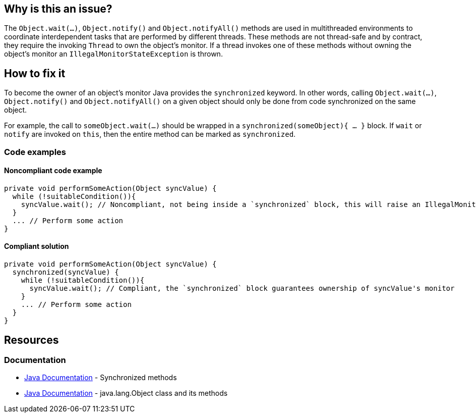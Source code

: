 == Why is this an issue?

The `Object.wait(...)`, `Object.notify()` and `Object.notifyAll()` methods are used in multithreaded environments to coordinate interdependent tasks that are performed by different threads.
These methods are not thread-safe and by contract, they require the invoking `Thread` to own the object's monitor.
If a thread invokes one of these methods without owning the object's monitor an `IllegalMonitorStateException` is thrown.

== How to fix it

To become the owner of an object's monitor Java provides the `synchronized` keyword.
In other words, calling `Object.wait(...)`, `Object.notify()` and `Object.notifyAll()` on a given object should only be done from code synchronized on the same object.

For example, the call to `someObject.wait(...)` should be wrapped in a `synchronized(someObject){ ... }` block.
If `wait` or `notify` are invoked on `this`, then the entire method can be marked as `synchronized`.

=== Code examples

==== Noncompliant code example

[source,java,diff-id=1,diff-type=noncompliant]
----
private void performSomeAction(Object syncValue) {
  while (!suitableCondition()){
    syncValue.wait(); // Noncompliant, not being inside a `synchronized` block, this will raise an IllegalMonitorStateException
  }
  ... // Perform some action
}
----

==== Compliant solution

[source,java,diff-id=1,diff-type=compliant]
----
private void performSomeAction(Object syncValue) {
  synchronized(syncValue) {
    while (!suitableCondition()){
      syncValue.wait(); // Compliant, the `synchronized` block guarantees ownership of syncValue's monitor
    }
    ... // Perform some action
  }
}
----

== Resources
=== Documentation

* https://docs.oracle.com/javase/tutorial/essential/concurrency/syncmeth.html[Java Documentation] - Synchronized methods
* https://docs.oracle.com/javase%2F7%2Fdocs%2Fapi%2F%2F/java/lang/Object.html#wait()[Java Documentation] - java.lang.Object class and its methods

ifdef::env-github,rspecator-view[]

'''
== Implementation Specification
(visible only on this page)

=== Message

Make this call to "[wait(...)|notify()|notifyAll()]" only inside a synchronized block to be sure to hold the monitor on "[this|xxx]" object.


endif::env-github,rspecator-view[]

